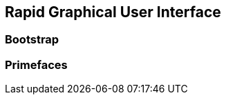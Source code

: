:imagesdir: ../images
:experimental:

== Rapid Graphical User Interface

=== Bootstrap

=== Primefaces



